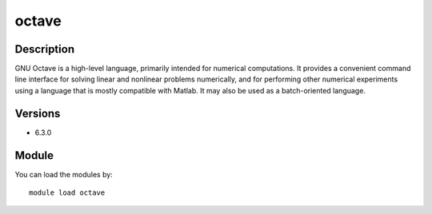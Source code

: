 .. _backbone-label:

octave
==============================

Description
~~~~~~~~
GNU Octave is a high-level language, primarily intended for numerical computations. It provides a convenient command line interface for solving linear and nonlinear problems numerically, and for performing other numerical experiments using a language that is mostly compatible with Matlab. It may also be used as a batch-oriented language.

Versions
~~~~~~~~
- 6.3.0

Module
~~~~~~~~
You can load the modules by::

    module load octave


